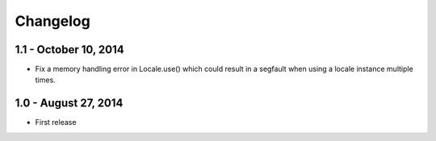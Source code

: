 Changelog
=========

1.1 - October 10, 2014
----------------------

- Fix a memory handling error in Locale.use() which could result in a segfault
  when using a locale instance multiple times.


1.0 - August 27, 2014
---------------------

- First release

